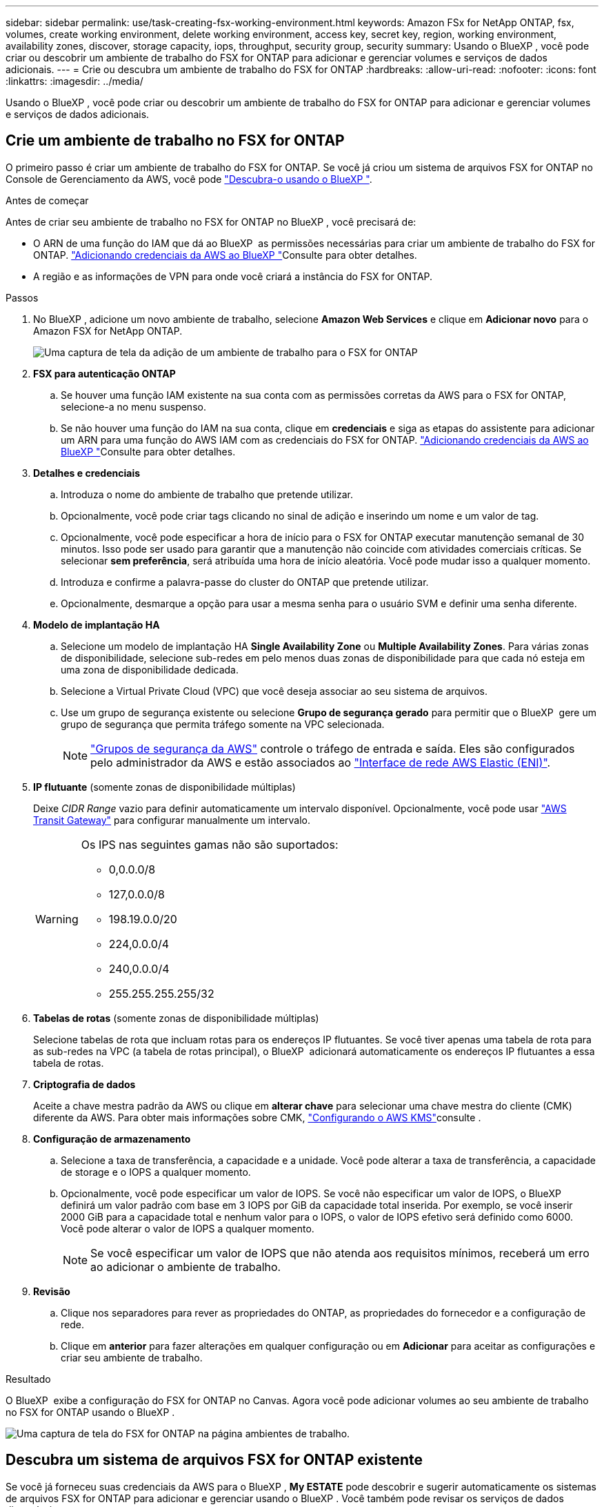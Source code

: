 ---
sidebar: sidebar 
permalink: use/task-creating-fsx-working-environment.html 
keywords: Amazon FSx for NetApp ONTAP, fsx, volumes, create working environment, delete working environment, access key, secret key, region, working environment, availability zones, discover, storage capacity, iops, throughput, security group, security 
summary: Usando o BlueXP , você pode criar ou descobrir um ambiente de trabalho do FSX for ONTAP para adicionar e gerenciar volumes e serviços de dados adicionais. 
---
= Crie ou descubra um ambiente de trabalho do FSX for ONTAP
:hardbreaks:
:allow-uri-read: 
:nofooter: 
:icons: font
:linkattrs: 
:imagesdir: ../media/


[role="lead"]
Usando o BlueXP , você pode criar ou descobrir um ambiente de trabalho do FSX for ONTAP para adicionar e gerenciar volumes e serviços de dados adicionais.



== Crie um ambiente de trabalho no FSX for ONTAP

O primeiro passo é criar um ambiente de trabalho do FSX for ONTAP. Se você já criou um sistema de arquivos FSX for ONTAP no Console de Gerenciamento da AWS, você pode link:task-creating-fsx-working-environment.html#discover-an-existing-fsx-for-ontap-file-system["Descubra-o usando o BlueXP "].

.Antes de começar
Antes de criar seu ambiente de trabalho no FSX for ONTAP no BlueXP , você precisará de:

* O ARN de uma função do IAM que dá ao BlueXP  as permissões necessárias para criar um ambiente de trabalho do FSX for ONTAP. link:../requirements/task-setting-up-permissions-fsx.html["Adicionando credenciais da AWS ao BlueXP "]Consulte para obter detalhes.
* A região e as informações de VPN para onde você criará a instância do FSX for ONTAP.


.Passos
. No BlueXP , adicione um novo ambiente de trabalho, selecione *Amazon Web Services* e clique em *Adicionar novo* para o Amazon FSX for NetApp ONTAP.
+
image:screenshot_add_fsx_working_env.png["Uma captura de tela da adição de um ambiente de trabalho para o FSX for ONTAP"]

. *FSX para autenticação ONTAP*
+
.. Se houver uma função IAM existente na sua conta com as permissões corretas da AWS para o FSX for ONTAP, selecione-a no menu suspenso.
.. Se não houver uma função do IAM na sua conta, clique em *credenciais* e siga as etapas do assistente para adicionar um ARN para uma função do AWS IAM com as credenciais do FSX for ONTAP. link:../requirements/task-setting-up-permissions-fsx.html["Adicionando credenciais da AWS ao BlueXP "]Consulte para obter detalhes.


. *Detalhes e credenciais*
+
.. Introduza o nome do ambiente de trabalho que pretende utilizar.
.. Opcionalmente, você pode criar tags clicando no sinal de adição e inserindo um nome e um valor de tag.
.. Opcionalmente, você pode especificar a hora de início para o FSX for ONTAP executar manutenção semanal de 30 minutos. Isso pode ser usado para garantir que a manutenção não coincide com atividades comerciais críticas. Se selecionar *sem preferência*, será atribuída uma hora de início aleatória. Você pode mudar isso a qualquer momento.
.. Introduza e confirme a palavra-passe do cluster do ONTAP que pretende utilizar.
.. Opcionalmente, desmarque a opção para usar a mesma senha para o usuário SVM e definir uma senha diferente.


. *Modelo de implantação HA*
+
.. Selecione um modelo de implantação HA *Single Availability Zone* ou *Multiple Availability Zones*. Para várias zonas de disponibilidade, selecione sub-redes em pelo menos duas zonas de disponibilidade para que cada nó esteja em uma zona de disponibilidade dedicada.
.. Selecione a Virtual Private Cloud (VPC) que você deseja associar ao seu sistema de arquivos.
.. Use um grupo de segurança existente ou selecione *Grupo de segurança gerado* para permitir que o BlueXP  gere um grupo de segurança que permita tráfego somente na VPC selecionada.
+

NOTE: link:https://docs.aws.amazon.com/AWSEC2/latest/UserGuide/security-group-rules.html["Grupos de segurança da AWS"^] controle o tráfego de entrada e saída. Eles são configurados pelo administrador da AWS e estão associados ao link:https://docs.aws.amazon.com/AWSEC2/latest/UserGuide/using-eni.html["Interface de rede AWS Elastic (ENI)"^].



. *IP flutuante* (somente zonas de disponibilidade múltiplas)
+
Deixe _CIDR Range_ vazio para definir automaticamente um intervalo disponível. Opcionalmente, você pode usar https://docs.netapp.com/us-en/cloud-manager-cloud-volumes-ontap/task-setting-up-transit-gateway.html["AWS Transit Gateway"^] para configurar manualmente um intervalo.

+
[WARNING]
====
.Os IPS nas seguintes gamas não são suportados:
** 0,0.0.0/8
** 127,0.0.0/8
** 198.19.0.0/20
** 224,0.0.0/4
** 240,0.0.0/4
** 255.255.255.255/32


====
. *Tabelas de rotas* (somente zonas de disponibilidade múltiplas)
+
Selecione tabelas de rota que incluam rotas para os endereços IP flutuantes. Se você tiver apenas uma tabela de rota para as sub-redes na VPC (a tabela de rotas principal), o BlueXP  adicionará automaticamente os endereços IP flutuantes a essa tabela de rotas.

. *Criptografia de dados*
+
Aceite a chave mestra padrão da AWS ou clique em *alterar chave* para selecionar uma chave mestra do cliente (CMK) diferente da AWS. Para obter mais informações sobre CMK, link:https://docs.netapp.com/us-en/bluexp-cloud-volumes-ontap/task-setting-up-kms.html["Configurando o AWS KMS"^]consulte .

. *Configuração de armazenamento*
+
.. Selecione a taxa de transferência, a capacidade e a unidade. Você pode alterar a taxa de transferência, a capacidade de storage e o IOPS a qualquer momento.
.. Opcionalmente, você pode especificar um valor de IOPS. Se você não especificar um valor de IOPS, o BlueXP  definirá um valor padrão com base em 3 IOPS por GiB da capacidade total inserida. Por exemplo, se você inserir 2000 GiB para a capacidade total e nenhum valor para o IOPS, o valor de IOPS efetivo será definido como 6000. Você pode alterar o valor de IOPS a qualquer momento.
+

NOTE: Se você especificar um valor de IOPS que não atenda aos requisitos mínimos, receberá um erro ao adicionar o ambiente de trabalho.



. *Revisão*
+
.. Clique nos separadores para rever as propriedades do ONTAP, as propriedades do fornecedor e a configuração de rede.
.. Clique em *anterior* para fazer alterações em qualquer configuração ou em *Adicionar* para aceitar as configurações e criar seu ambiente de trabalho.




.Resultado
O BlueXP  exibe a configuração do FSX for ONTAP no Canvas. Agora você pode adicionar volumes ao seu ambiente de trabalho no FSX for ONTAP usando o BlueXP .

image:screenshot_add_fsx_cloud.png["Uma captura de tela do FSX for ONTAP na página ambientes de trabalho."]



== Descubra um sistema de arquivos FSX for ONTAP existente

Se você já forneceu suas credenciais da AWS para o BlueXP , *My ESTATE* pode descobrir e sugerir automaticamente os sistemas de arquivos FSX for ONTAP para adicionar e gerenciar usando o BlueXP . Você também pode revisar os serviços de dados disponíveis.

.Sobre esta tarefa
Você pode descobrir os sistemas de arquivos do FSX for ONTAP quando <<Crie um ambiente de trabalho no FSX for ONTAP>>você ou usando a página *My ESTATE*. Esta tarefa descreve a descoberta usando *My ESTATE*

.Passos
. No BlueXP , clique no separador *My ESTATE*.
. A contagem de arquivos FSX para ONTAP descobertos é exibida. Clique em *Discover*.
+
image:screenshot-opportunities.png["Uma captura de tela da página My ESTATE para o FSX for ONTAP."]

. Selecione um ou mais sistemas de arquivos e clique em *Discover* para adicioná-los ao Canvas.


[NOTE]
====
* Se selecionar um cluster sem nome, receberá uma mensagem para introduzir um nome para o cluster.
* Se você selecionar um cluster que não tenha as credenciais necessárias para permitir que o BlueXP  gerencie o sistema de arquivos FSX for ONTAP, você receberá um prompt para selecionar credenciais com as permissões necessárias.


====
.Resultado
O BlueXP  exibe seu sistema de arquivos FSX for ONTAP descoberto no Canvas. Agora você pode adicionar volumes ao seu ambiente de trabalho no FSX for ONTAP usando o BlueXP .

image:screenshot_fsx_working_environment_select.png["Uma captura de tela da seleção da região da AWS e do ambiente de trabalho"]
